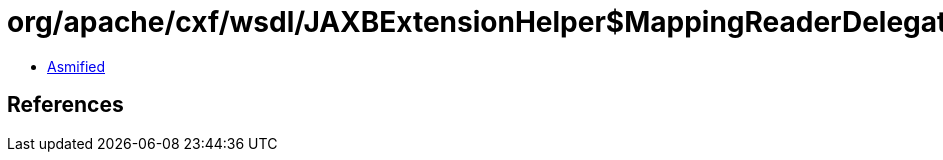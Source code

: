 = org/apache/cxf/wsdl/JAXBExtensionHelper$MappingReaderDelegate$1.class

 - link:JAXBExtensionHelper$MappingReaderDelegate$1-asmified.java[Asmified]

== References

